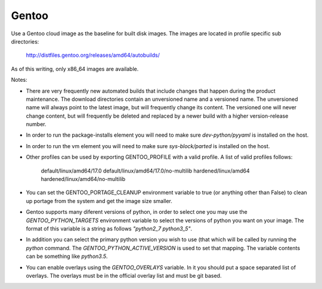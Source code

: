 ========
Gentoo
========
Use a Gentoo cloud image as the baseline for built disk images. The images are
located in profile specific sub directories:

    http://distfiles.gentoo.org/releases/amd64/autobuilds/

As of this writing, only x86_64 images are available.

Notes:

* There are very frequently new automated builds that include changes that
  happen during the product maintenance. The download directories contain an
  unversioned name and a versioned name. The unversioned name will always
  point to the latest image, but will frequently change its content. The
  versioned one will never change content, but will frequently be deleted and
  replaced by a newer build with a higher version-release number.

* In order to run the package-installs element you will need to make sure
  `dev-python/pyyaml` is installed on the host.

* In order to run the vm element you will need to make sure `sys-block/parted`
  is installed on the host.

* Other profiles can be used by exporting GENTOO_PROFILE with a valid profile.
  A list of valid profiles follows:

    default/linux/amd64/17.0
    default/linux/amd64/17.0/no-multilib
    hardened/linux/amd64
    hardened/linux/amd64/no-multilib

* You can set the GENTOO_PORTAGE_CLEANUP environment variable to true (or
  anything other than False) to clean up portage from the system and get the
  image size smaller.

* Gentoo supports many diferent versions of python, in order to select one
  you may use the `GENTOO_PYTHON_TARGETS` environment variable to select
  the versions of python you want on your image.  The format of this variable
  is a string as follows `"python2_7 python3_5"`.

* In addition you can select the primary python version you wish to use (that
  which will be called by running the `python` command.  The
  `GENTOO_PYTHON_ACTIVE_VERSION` is used to set that mapping.  The variable
  contents can be something like `python3.5`.

* You can enable overlays using the `GENTOO_OVERLAYS` variable.  In it you
  should put a space separated list of overlays.  The overlays must be in the
  official overlay list and must be git based.
